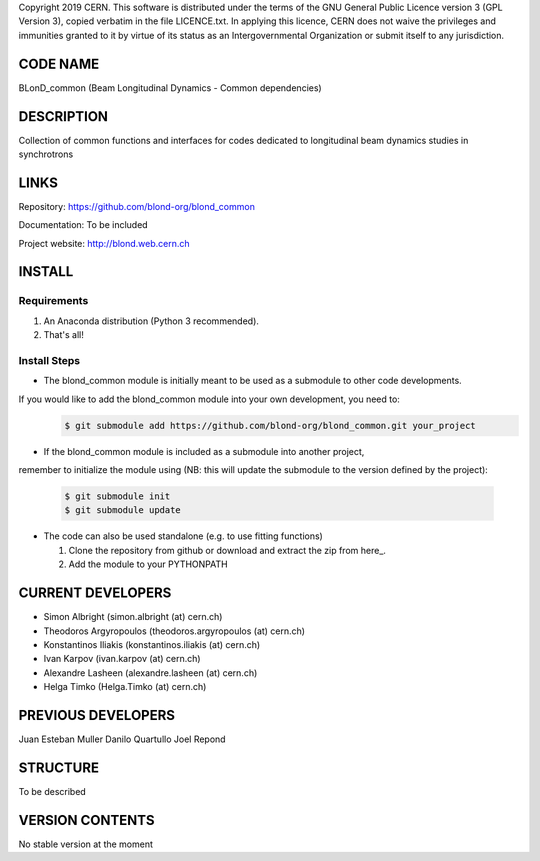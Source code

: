Copyright 2019 CERN. This software is distributed under the terms of the
GNU General Public Licence version 3 (GPL Version 3), copied verbatim in
the file LICENCE.txt. In applying this licence, CERN does not waive the
privileges and immunities granted to it by virtue of its status as an
Intergovernmental Organization or submit itself to any jurisdiction.

CODE NAME
=========

BLonD_common (Beam Longitudinal Dynamics - Common dependencies)

DESCRIPTION
===========

Collection of common functions and interfaces for codes dedicated to longitudinal
beam dynamics studies in synchrotrons

LINKS
=====

Repository: https://github.com/blond-org/blond_common

Documentation: To be included

Project website: http://blond.web.cern.ch

INSTALL
=======


Requirements
------------

1. An Anaconda distribution (Python 3 recommended).

2. That's all!


Install Steps
-------------


* The blond_common module is initially meant to be used as a submodule to other code developments.
If you would like to add the blond_common module into your own development, you need to:
    .. code-block:: bash

        $ git submodule add https://github.com/blond-org/blond_common.git your_project

* If the blond_common module is included as a submodule into another project,
remember to initialize the module using (NB: this will update the submodule to
the version defined by the project):
    .. code-block:: bash

        $ git submodule init
        $ git submodule update

* The code can also be used standalone (e.g. to use fitting functions)

  1. Clone the repository from github or download and extract the zip from here_.

  2. Add the module to your PYTHONPATH


CURRENT DEVELOPERS
==================

* Simon Albright (simon.albright (at) cern.ch)
* Theodoros Argyropoulos (theodoros.argyropoulos (at) cern.ch)
* Konstantinos Iliakis (konstantinos.iliakis (at) cern.ch)
* Ivan Karpov (ivan.karpov (at) cern.ch)
* Alexandre Lasheen (alexandre.lasheen (at) cern.ch)
* Helga Timko (Helga.Timko (at) cern.ch)

PREVIOUS DEVELOPERS
===================

Juan Esteban Muller
Danilo Quartullo
Joel Repond


STRUCTURE
=========

To be described


VERSION CONTENTS
================

No stable version at the moment
